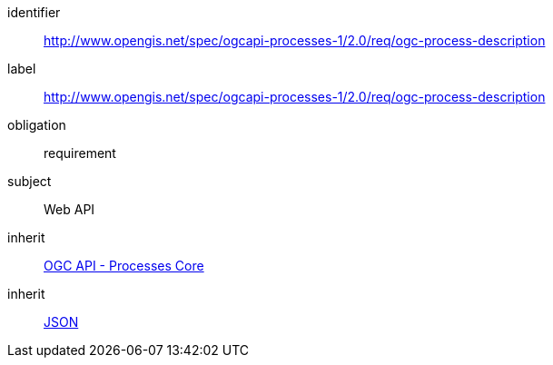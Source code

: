 [[rc_ogc-process-description]]
[requirements_class]
====
[%metadata]
identifier:: http://www.opengis.net/spec/ogcapi-processes-1/2.0/req/ogc-process-description
label:: http://www.opengis.net/spec/ogcapi-processes-1/2.0/req/ogc-process-description
obligation:: requirement
subject:: Web API
inherit:: <<rc_core,OGC API - Processes Core>>
inherit:: <<rfc8259,JSON>>
====
